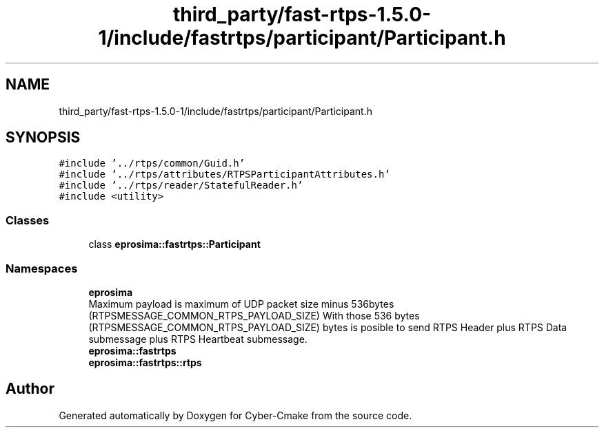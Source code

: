 .TH "third_party/fast-rtps-1.5.0-1/include/fastrtps/participant/Participant.h" 3 "Sun Sep 3 2023" "Version 8.0" "Cyber-Cmake" \" -*- nroff -*-
.ad l
.nh
.SH NAME
third_party/fast-rtps-1.5.0-1/include/fastrtps/participant/Participant.h
.SH SYNOPSIS
.br
.PP
\fC#include '\&.\&./rtps/common/Guid\&.h'\fP
.br
\fC#include '\&.\&./rtps/attributes/RTPSParticipantAttributes\&.h'\fP
.br
\fC#include '\&.\&./rtps/reader/StatefulReader\&.h'\fP
.br
\fC#include <utility>\fP
.br

.SS "Classes"

.in +1c
.ti -1c
.RI "class \fBeprosima::fastrtps::Participant\fP"
.br
.in -1c
.SS "Namespaces"

.in +1c
.ti -1c
.RI " \fBeprosima\fP"
.br
.RI "Maximum payload is maximum of UDP packet size minus 536bytes (RTPSMESSAGE_COMMON_RTPS_PAYLOAD_SIZE) With those 536 bytes (RTPSMESSAGE_COMMON_RTPS_PAYLOAD_SIZE) bytes is posible to send RTPS Header plus RTPS Data submessage plus RTPS Heartbeat submessage\&. "
.ti -1c
.RI " \fBeprosima::fastrtps\fP"
.br
.ti -1c
.RI " \fBeprosima::fastrtps::rtps\fP"
.br
.in -1c
.SH "Author"
.PP 
Generated automatically by Doxygen for Cyber-Cmake from the source code\&.
